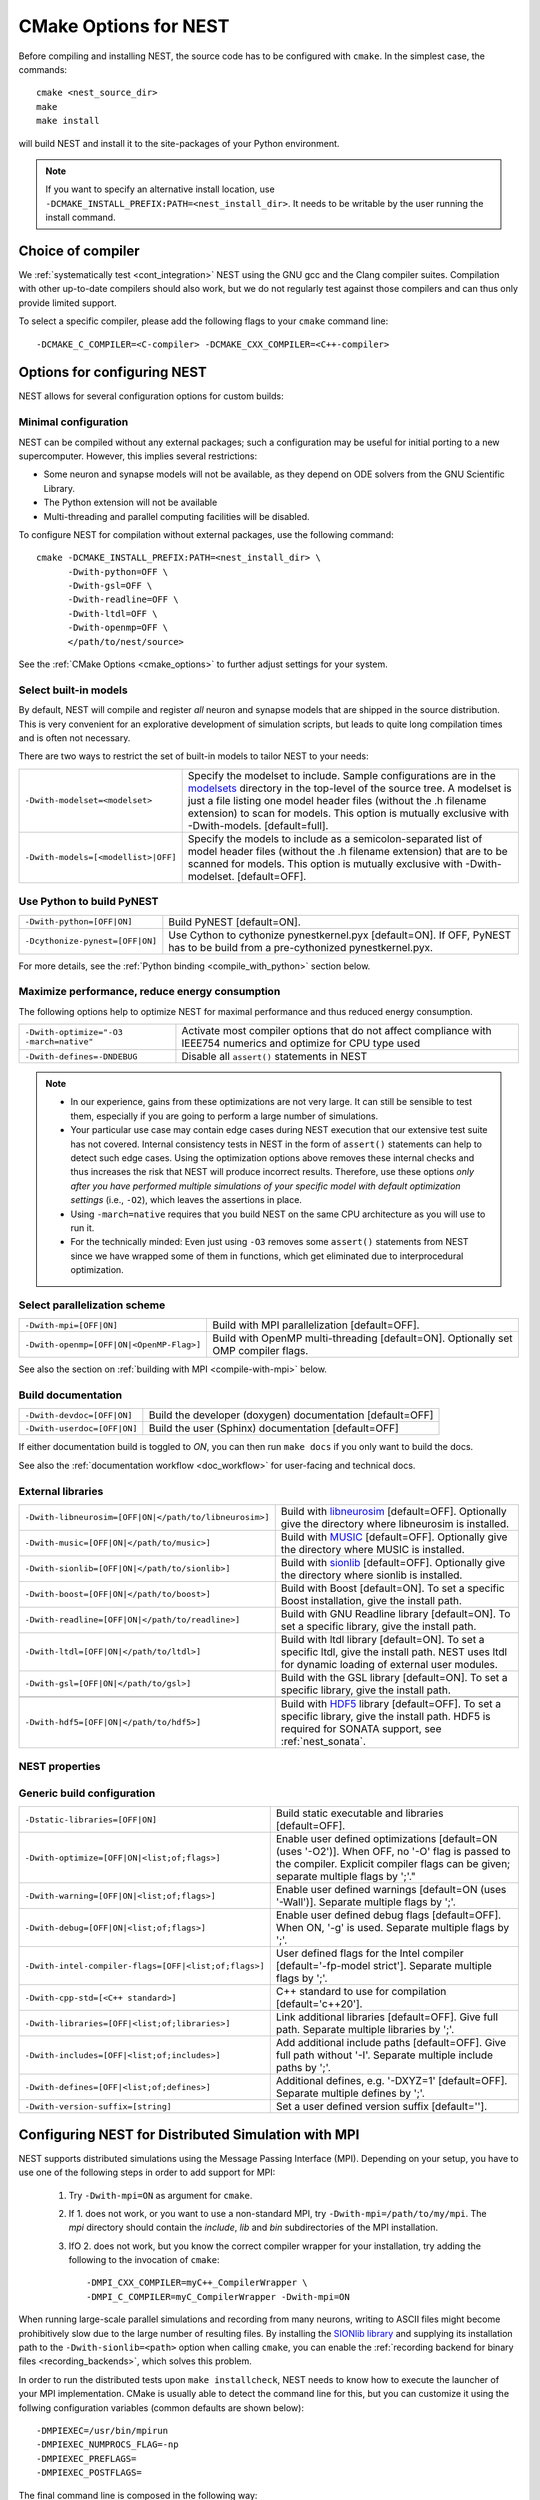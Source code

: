 .. _cmake_options:

CMake Options for NEST
======================

Before compiling and installing NEST, the source code  has to be
configured with ``cmake``. In the simplest case, the commands::

    cmake <nest_source_dir>
    make
    make install

will build NEST and install it to the site-packages of your Python
environment.

.. note::

  If you want to specify an alternative install location, use
  ``-DCMAKE_INSTALL_PREFIX:PATH=<nest_install_dir>``. It needs to be
  writable by the user running the install command.


Choice of compiler
------------------

We :ref:`systematically test <cont_integration>` NEST using the GNU
gcc and the Clang compiler suites.  Compilation with other up-to-date
compilers should also work, but we do not regularly test against those
compilers and can thus only provide limited support.

To select a specific compiler, please add the following flags to your
``cmake`` command line::

    -DCMAKE_C_COMPILER=<C-compiler> -DCMAKE_CXX_COMPILER=<C++-compiler>

Options for configuring NEST
----------------------------

NEST allows for several configuration options for custom builds:

.. _modelset_config:

Minimal configuration
~~~~~~~~~~~~~~~~~~~~~~


NEST can be compiled without any external packages; such a configuration may be useful for initial porting to a new supercomputer.
However, this implies several restrictions:

- Some neuron and synapse models will not be available, as they depend on ODE solvers from the GNU Scientific Library.
- The Python extension will not be available
- Multi-threading and parallel computing facilities will be disabled.

To configure NEST for compilation without external packages, use the following  command::

    cmake -DCMAKE_INSTALL_PREFIX:PATH=<nest_install_dir> \
          -Dwith-python=OFF \
          -Dwith-gsl=OFF \
          -Dwith-readline=OFF \
          -Dwith-ltdl=OFF \
          -Dwith-openmp=OFF \
          </path/to/nest/source>

See the :ref:`CMake Options <cmake_options>` to  further adjust settings for your system.

Select built-in models
~~~~~~~~~~~~~~~~~~~~~~

By default, NEST will compile and register *all* neuron and synapse
models that are shipped in the source distribution. This is very
convenient for an explorative development of simulation scripts, but
leads to quite long compilation times and is often not necessary.

There are two ways to restrict the set of built-in models to tailor
NEST to your needs:

+---------------------------------------+------------------------------------------------------------------------------+
| ``-Dwith-modelset=<modelset>``        | Specify the modelset to include. Sample configurations are in the            |
|                                       | `modelsets <https://github.com/nest/nest-simulator/tree/master/modelsets>`_  |
|                                       | directory in the top-level of the source tree. A modelset is just a file     |
|                                       | listing one model header files (without the .h filename extension) to scan   |
|                                       | for models.                                                                  |
|                                       | This option is mutually exclusive with -Dwith-models. [default=full].        |
+---------------------------------------+------------------------------------------------------------------------------+
| ``-Dwith-models=[<modellist>|OFF]``   | Specify the models to include as a semicolon-separated list of model header  |
|                                       | files (without the .h filename extension) that are to be scanned for models. |
|                                       | This option is mutually exclusive with -Dwith-modelset. [default=OFF].       |
+---------------------------------------+------------------------------------------------------------------------------+

Use Python to build PyNEST
~~~~~~~~~~~~~~~~~~~~~~~~~~

+-----------------------------------------------+----------------------------------------------------------------+
| ``-Dwith-python=[OFF|ON]``                    | Build PyNEST [default=ON].                                     |
+-----------------------------------------------+----------------------------------------------------------------+
| ``-Dcythonize-pynest=[OFF|ON]``               | Use Cython to cythonize pynestkernel.pyx [default=ON]. If OFF, |
|                                               | PyNEST has to be build from a pre-cythonized pynestkernel.pyx. |
+-----------------------------------------------+----------------------------------------------------------------+

For more details, see the :ref:`Python binding <compile_with_python>` section below.

.. _performance_cmake:

Maximize performance, reduce energy consumption
~~~~~~~~~~~~~~~~~~~~~~~~~~~~~~~~~~~~~~~~~~~~~~~

The following options help to optimize NEST for maximal performance and thus reduced energy consumption.

+------------------------------------------+-----------------------------------------------+
| ``-Dwith-optimize="-O3 -march=native"``  | Activate most compiler options that do not    |
|                                          | affect compliance with IEEE754 numerics and   |
|                                          | optimize for CPU type used                    |
+------------------------------------------+-----------------------------------------------+
| ``-Dwith-defines=-DNDEBUG``              | Disable all ``assert()`` statements in NEST   |
+------------------------------------------+-----------------------------------------------+

.. note::

   * In our experience, gains from these optimizations are not very large. It can still be sensible to test them,
     especially if you are going to perform a large number of simulations.
   * Your particular use case may contain edge cases during NEST execution that our extensive test suite has
     not covered. Internal consistency tests in NEST in the form of ``assert()`` statements can help to detect such
     edge cases. Using the optimization options above removes these internal checks and thus increases the
     risk that NEST will produce incorrect results. Therefore, use these options *only after you have performed
     multiple simulations of your specific model with default optimization settings* (i.e., ``-O2``), which leaves the assertions
     in place.
   * Using ``-march=native`` requires that you build NEST on the same CPU architecture as you will use to run it.
   * For the technically minded: Even just using ``-O3`` removes some ``assert()`` statements from NEST since we
     have wrapped some of them in functions, which get eliminated due to interprocedural optimization.



Select parallelization scheme
~~~~~~~~~~~~~~~~~~~~~~~~~~~~~

+---------------------------------------------+----------------------------------------------------------------+
| ``-Dwith-mpi=[OFF|ON]``                     | Build with MPI parallelization [default=OFF].                  |
|                                             |                                                                |
+---------------------------------------------+----------------------------------------------------------------+
| ``-Dwith-openmp=[OFF|ON|<OpenMP-Flag>]``    | Build with OpenMP multi-threading [default=ON]. Optionally set |
|                                             | OMP compiler flags.                                            |
+---------------------------------------------+----------------------------------------------------------------+

See also the section on :ref:`building with MPI <compile-with-mpi>` below.


Build documentation
~~~~~~~~~~~~~~~~~~~

+------------------------------+-------------------------------------------------------------+
| ``-Dwith-devdoc=[OFF|ON]``   | Build the developer (doxygen) documentation [default=OFF]   |
|                              |                                                             |
+------------------------------+-------------------------------------------------------------+
| ``-Dwith-userdoc=[OFF|ON]``  | Build the user (Sphinx) documentation [default=OFF]         |
|                              |                                                             |
+------------------------------+-------------------------------------------------------------+

If either documentation build is toggled to `ON`, you can then run ``make docs`` if you only want to
build the docs.

See also the :ref:`documentation workflow <doc_workflow>` for user-facing and technical docs.


External libraries
~~~~~~~~~~~~~~~~~~

+-------------------------------------------------------+------------------------------------------------------------------------------------------------+
| ``-Dwith-libneurosim=[OFF|ON|</path/to/libneurosim>]``| Build with `libneurosim <https://github.com/INCF/libneurosim>`_ [default=OFF]. Optionally      |
|                                                       | give the directory where libneurosim is installed.                                             |
+-------------------------------------------------------+------------------------------------------------------------------------------------------------+
| ``-Dwith-music=[OFF|ON|</path/to/music>]``            | Build with `MUSIC <https://github.com/INCF/MUSIC>`_ [default=OFF]. Optionally give the         |
|                                                       | directory where MUSIC is installed.                                                            |
+-------------------------------------------------------+------------------------------------------------------------------------------------------------+
| ``-Dwith-sionlib=[OFF|ON|</path/to/sionlib>]``        | Build with                                                                                     |
|                                                       | `sionlib <https://www.fz-juelich.de/ias/jsc/EN/Expertise/Support/Software/SIONlib/_node.html>`_|
|                                                       | [default=OFF]. Optionally give the directory where sionlib is installed.                       |
+-------------------------------------------------------+------------------------------------------------------------------------------------------------+
| ``-Dwith-boost=[OFF|ON|</path/to/boost>]``            | Build with Boost [default=ON]. To set a specific Boost installation, give the install path.    |
+-------------------------------------------------------+------------------------------------------------------------------------------------------------+
| ``-Dwith-readline=[OFF|ON|</path/to/readline>]``      | Build with GNU Readline library [default=ON]. To set a specific library, give the install path.|
+-------------------------------------------------------+------------------------------------------------------------------------------------------------+
| ``-Dwith-ltdl=[OFF|ON|</path/to/ltdl>]``              | Build with ltdl library [default=ON]. To set a specific ltdl, give the  install path. NEST uses|
|                                                       | ltdl for dynamic loading of external user modules.                                             |
+-------------------------------------------------------+------------------------------------------------------------------------------------------------+
| ``-Dwith-gsl=[OFF|ON|</path/to/gsl>]``                | Build with the GSL library [default=ON]. To set a specific library, give the install path.     |
+-------------------------------------------------------+------------------------------------------------------------------------------------------------+
+-------------------------------------------------------+------------------------------------------------------------------------------------------------+
| ``-Dwith-hdf5=[OFF|ON|</path/to/hdf5>]``              | Build with `HDF5 <https://hdfgroup.org/>`_ library [default=OFF]. To set a specific library,   |
|                                                       | give the install path. HDF5 is required for SONATA support, see :ref:`nest_sonata`.            |
+-------------------------------------------------------+------------------------------------------------------------------------------------------------+

NEST properties
~~~~~~~~~~~~~~~

+-----------------------------------------------+----------------------------------------------------------------+
| ``-Dtics_per_ms=[number]``                    | Specify elementary unit of time [default=1000 tics per ms].    |
+-----------------------------------------------+----------------------------------------------------------------+
| ``-Dtics_per_step=[number]``                  | Specify resolution [default=100 tics per step].                |
+-----------------------------------------------+----------------------------------------------------------------+
| ``-Dwith-threaded-timers=[OFF|ON]``           | Build with one internal timer per thread [default=ON].         |
|                                               | Multi-threaded timers can affect the performance.              |
+-----------------------------------------------+----------------------------------------------------------------+
| ``-Dwith-detailed-timers=[OFF|ON]``           | Build with detailed internal time measurements [default=OFF].  |
|                                               | Detailed timers can affect the performance.                    |
+----------------------------------------------------------------------------------------------------------------+
| ``-Dwith-mpi-sync-timer=[OFF|ON]``            | Build with mpi synchronization barrier and timer [default=OFF].|
|                                               | Can affect the performance.                                    |
+-----------------------------------------------+----------------------------------------------------------------+
| ``-Dtarget-bits-split=['standard'|'hpc']``    | Split of the 64-bit target neuron identifier type              |
|                                               | [default='standard']. 'standard' is recommended for most users.|
|                                               | If running on more than 262144 MPI processes or more than 512  |
|                                               | threads, change to 'hpc'.                                      |
+-----------------------------------------------+----------------------------------------------------------------+
| ``-Dwith-full-logging=[OFF|ON]``              | Write debug output to file ``dump_<num_ranks>_<rank>.log``     |
|                                               | [default=OFF]. Developers should wrap debugging output in      |
|                                               | macro ``FULL_LOGGING_ONLY()`` and call kernel::manager<KernelManager>().write_dump()`  |
|                                               | from inside it. The macro can contain almost any valid code.   |
+-----------------------------------------------+----------------------------------------------------------------+

Generic build configuration
~~~~~~~~~~~~~~~~~~~~~~~~~~~

+------------------------------------------------------+------------------------------------------------------------------+
| ``-Dstatic-libraries=[OFF|ON]``                      | Build static executable and libraries [default=OFF].             |
+------------------------------------------------------+------------------------------------------------------------------+
| ``-Dwith-optimize=[OFF|ON|<list;of;flags>]``         | Enable user defined optimizations                                |
|                                                      | [default=ON (uses '-O2')]. When OFF, no '-O' flag is passed to   |
|                                                      | the compiler. Explicit compiler flags can be given; separate     |
|                                                      | multiple flags by ';'."                                          |
+------------------------------------------------------+------------------------------------------------------------------+
| ``-Dwith-warning=[OFF|ON|<list;of;flags>]``          | Enable user defined warnings [default=ON (uses '-Wall')].        |
|                                                      | Separate  multiple flags by ';'.                                 |
+------------------------------------------------------+------------------------------------------------------------------+
| ``-Dwith-debug=[OFF|ON|<list;of;flags>]``            | Enable user defined debug flags [default=OFF]. When ON, '-g' is  |
|                                                      | used. Separate  multiple flags by ';'.                           |
+------------------------------------------------------+------------------------------------------------------------------+
| ``-Dwith-intel-compiler-flags=[OFF|<list;of;flags>]``| User defined flags for the Intel compiler                        |
|                                                      | [default='-fp-model strict']. Separate multiple flags by ';'.    |
+------------------------------------------------------+------------------------------------------------------------------+
| ``-Dwith-cpp-std=[<C++ standard>]``                  | C++ standard to use for compilation [default='c++20'].           |
+------------------------------------------------------+------------------------------------------------------------------+
| ``-Dwith-libraries=[OFF|<list;of;libraries>]``       | Link additional libraries [default=OFF]. Give full path. Separate|
|                                                      | multiple libraries by ';'.                                       |
+------------------------------------------------------+------------------------------------------------------------------+
| ``-Dwith-includes=[OFF|<list;of;includes>]``         | Add additional include paths [default=OFF]. Give full path       |
|                                                      | without '-I'. Separate multiple include paths by ';'.            |
+------------------------------------------------------+------------------------------------------------------------------+
| ``-Dwith-defines=[OFF|<list;of;defines>]``           | Additional defines, e.g. '-DXYZ=1' [default=OFF]. Separate       |
|                                                      | multiple defines by ';'.                                         |
+------------------------------------------------------+------------------------------------------------------------------+
| ``-Dwith-version-suffix=[string]``                   | Set a user defined version suffix [default=''].                  |
+------------------------------------------------------+------------------------------------------------------------------+


.. _compile-with-mpi:

Configuring NEST for Distributed Simulation with MPI
----------------------------------------------------

NEST supports distributed simulations using the Message Passing
Interface (MPI). Depending on your setup, you have to use one of the
following steps in order to add support for MPI:

  1. Try ``-Dwith-mpi=ON`` as argument for ``cmake``.

  2. If 1. does not work, or you want to use a non-standard MPI, try
     ``-Dwith-mpi=/path/to/my/mpi``. The `mpi` directory should
     contain the `include`, `lib` and `bin` subdirectories of the MPI
     installation.

  3. IfO 2. does not work, but you know the correct compiler wrapper
     for your installation, try adding the following to the invocation
     of ``cmake``::

         -DMPI_CXX_COMPILER=myC++_CompilerWrapper \
         -DMPI_C_COMPILER=myC_CompilerWrapper -Dwith-mpi=ON

When running large-scale parallel simulations and recording from many
neurons, writing to ASCII files might become prohibitively slow due to
the large number of resulting files. By installing the `SIONlib
library <http://www.fz-juelich.de/jsc/sionlib>`_ and supplying its
installation path to the ``-Dwith-sionlib=<path>`` option when calling
``cmake``, you can enable the :ref:`recording backend for binary files
<recording_backends>`, which solves this problem.

In order to run the distributed tests upon ``make installcheck``, NEST
needs to know how to execute the launcher of your MPI implementation.
CMake is usually able to detect the command line for this, but you can
customize it using the follwing configuration variables (common
defaults are shown below)::

    -DMPIEXEC=/usr/bin/mpirun
    -DMPIEXEC_NUMPROCS_FLAG=-np
    -DMPIEXEC_PREFLAGS=
    -DMPIEXEC_POSTFLAGS=

The final command line is composed in the following way::

    $MPIEXEC $MPIEXEC_NUMPROC_FLAG <np> $MPIEXEC_PREFLAGS <prog> $MPIEXEC_POSTFLAGS <args>

For details on setting specific flags for your MPI launcher command,
see the `CMake documentation
<https://cmake.org/cmake/help/latest/module/FindMPI.html>`_.

See the :ref:`parallel_computing` to learn how to execute threaded and
distributed simulations with NEST.

.. _compile_with_libneurosim:

Support for libneurosim
-----------------------

In order to allow NEST to create connections using external libraries,
it provides support for the Connection Generator Interface from
*libneurosim*. To request the use of libneurosim, you have to use the
follwing switch for the invocation of ``cmake``. It expects either
*ON* or *OFF*, or the directory where libneurosim is installed::

    -Dwith-libneurosim=[OFF|ON|</path/to/libneurosim>]

For details on how to use the Connection Generator Interface, see the
:ref:`guide on connection generation <connection_generator>`.

.. _compile_with_python:

Python Binding (PyNEST)
-----------------------

Note that since NEST 3.0, support for Python 2 has been dropped. Please use Python 3 instead.

``cmake`` usually autodetects your Python installation.
In some cases ``cmake`` might not be able to localize the Python interpreter
and its corresponding libraries correctly. To circumvent such a problem following
``cmake`` built-in variables can be set manually and passed to ``cmake``::

  PYTHON_EXECUTABLE ..... path to the Python interpreter
  PYTHON_LIBRARY ........ path to libpython
  PYTHON_INCLUDE_DIR .... two include ...
  PYTHON_INCLUDE_DIR2 ... directories

 e.g.: Please note ``-Dwith-python=ON`` is the default::
  cmake -DCMAKE_INSTALL_PREFIX=<nest_install_dir> \
        -DPYTHON_EXECUTABLE=/usr/bin/python3 \
        -DPYTHON_LIBRARY=/usr/lib/x86_64-linux-gnu/libpython3.4m.so \
        -DPYTHON_INCLUDE_DIR=/usr/include/python3.4 \
        -DPYTHON_INCLUDE_DIR2=/usr/include/x86_64-linux-gnu/python3.4m \
        <nest_source_dir>



Compiler-specific options
-------------------------

NEST has reasonable default compiler options for the most common compilers.

Intel compiler
~~~~~~~~~~~~~~

To ensure that computations obey the IEEE754 standard for floating point
numerics, the ``-fp-model strict`` flag is used by default, but can be
overridden with ::

      -Dwith-intel-compiler-flags="<intel-flags>"

Portland compiler
~~~~~~~~~~~~~~~~~

Use the ``-Kieee`` flag to ensure that computations obey the IEEE754 standard for floating point numerics.
